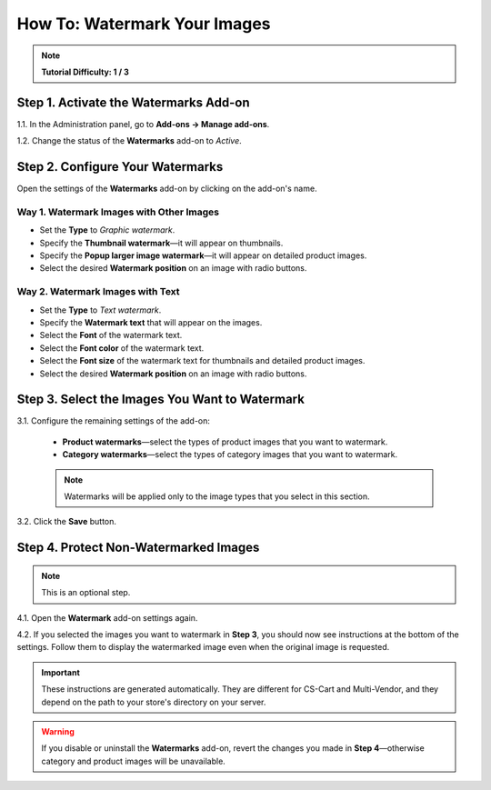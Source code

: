 *****************************
How To: Watermark Your Images
*****************************

.. note::

    **Tutorial Difficulty: 1 / 3**

======================================
Step 1. Activate the Watermarks Add-on
======================================

1.1. In the Administration panel, go to **Add-ons → Manage add-ons**.

1.2. Change the status of the **Watermarks** add-on to *Active*.

.. image:: img/activate_watermarks.png
    :align: center
    :alt: Enable the Watermarks add-on.

=================================
Step 2. Configure Your Watermarks
=================================

Open the settings of the **Watermarks** add-on by clicking on the add-on's name.

.. image:: img/watermark_settings.png
    :align: center
    :alt: Open the Watermarks add-on settings.

-----------------------------------------
Way 1. Watermark Images with Other Images
-----------------------------------------

* Set the **Type** to *Graphic watermark*.

* Specify the **Thumbnail watermark**—it will appear on thumbnails.

* Specify the **Popup larger image watermark**—it will appear on detailed product images.

* Select the desired **Watermark position** on an image with radio buttons.

.. image:: img/watermark_01.png
    :align: center
    :alt: Image watermarks.

---------------------------------
Way 2. Watermark Images with Text
---------------------------------

* Set the **Type** to *Text watermark*.

* Specify the **Watermark text** that will appear on the images.

* Select the **Font** of the watermark text.

* Select the **Font color** of the watermark text.

* Select the **Font size** of the watermark text for thumbnails and detailed product images.

* Select the desired **Watermark position** on an image with radio buttons.

.. image:: img/watermark_02.png
    :align: center
    :alt: Text watermarks.

===============================================
Step 3. Select the Images You Want to Watermark
===============================================

3.1. Configure the remaining settings of the add-on:

     * **Product watermarks**—select the types of product images that you want to watermark.

     * **Category watermarks**—select the types of category images that you want to watermark.

     .. note::

         Watermarks will be applied only to the image types that you select in this section.

3.2. Click the **Save** button.

.. image:: img/watermark_03.png
    :align: center
    :alt: Select what images you want to watermark.

======================================
Step 4. Protect Non-Watermarked Images
======================================

.. note::

    This is an optional step.

4.1. Open the **Watermark** add-on settings again.

4.2. If you selected the images you want to watermark in **Step 3**, you should now see instructions at the bottom of the settings. Follow them to display the watermarked image even when the original image is requested.

.. important::

    These instructions are generated automatically. They are different for CS-Cart and Multi-Vendor, and they depend on the path to your store's directory on your server.

.. warning::

    If you disable or uninstall the **Watermarks** add-on, revert the changes you made in **Step 4**—otherwise category and product images will be unavailable.

.. image:: img/watermark_instructions.png
    :align: center
    :alt: Select the images you want to watermark and save your changes to see additional instructions in watermark settings.
